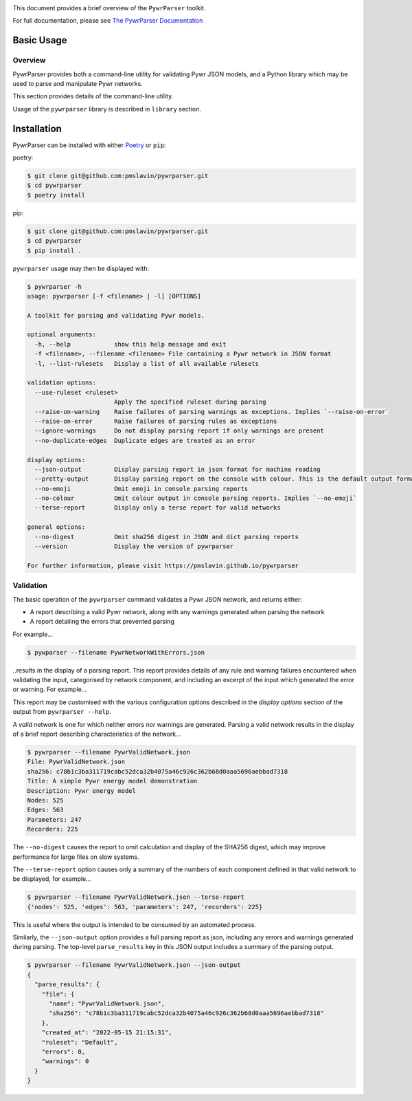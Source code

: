 .. |badge1| image:: https://github.com/pmslavin/pywrparser/workflows/CI/badge.svg
.. |badge2| image:: https://github.com/pmslavin/pywrparser/workflows/sphinx-docs-to-gh-pages/badge.svg

|badge1| |badge2|

This document provides a brief overview of the ``PywrParser`` toolkit.

For full documentation, please see `The PywrParser Documentation <https://pmslavin.github.io/pywrparser/index.html>`_


Basic Usage
===========

Overview
--------

PywrParser provides both a command-line utility for validating Pywr JSON models,
and a Python library which may be used to parse and manipulate Pywr networks.

This section provides details of the command-line utility.

Usage of the ``pywrparser`` library is described in ``library`` section.

Installation
============

PywrParser can be installed with either `Poetry <https://python-poetry.org>`_ or ``pip``:

poetry:

.. code-block:: console

    $ git clone git@github.com:pmslavin/pywrparser.git
    $ cd pywrparser
    $ poetry install


pip:

.. code-block:: console

    $ git clone git@github.com:pmslavin/pywrparser.git
    $ cd pywrparser
    $ pip install .


``pywrparser`` usage may then be displayed with:

.. code-block:: console

    $ pywrparser -h
    usage: pywrparser [-f <filename> | -l] [OPTIONS]

    A toolkit for parsing and validating Pywr models.

    optional arguments:
      -h, --help            show this help message and exit
      -f <filename>, --filename <filename> File containing a Pywr network in JSON format
      -l, --list-rulesets   Display a list of all available rulesets

    validation options:
      --use-ruleset <ruleset>
                            Apply the specified ruleset during parsing
      --raise-on-warning    Raise failures of parsing warnings as exceptions. Implies `--raise-on-error`
      --raise-on-error      Raise failures of parsing rules as exceptions
      --ignore-warnings     Do not display parsing report if only warnings are present
      --no-duplicate-edges  Duplicate edges are treated as an error

    display options:
      --json-output         Display parsing report in json format for machine reading
      --pretty-output       Display parsing report on the console with colour. This is the default output format
      --no-emoji            Omit emoji in console parsing reports
      --no-colour           Omit colour output in console parsing reports. Implies `--no-emoji`
      --terse-report        Display only a terse report for valid networks

    general options:
      --no-digest           Omit sha256 digest in JSON and dict parsing reports
      --version             Display the version of pywrparser

    For further information, please visit https://pmslavin.github.io/pywrparser


Validation
----------

The basic operation of the ``pywrparser`` command validates a Pywr JSON network,
and returns either:

* A report describing a valid Pywr network, along with any warnings generated
  when parsing the network
* A report detailing the errors that prevented parsing

For example...

.. code-block:: console

    $ pywparser --filename PywrNetworkWithErrors.json

..results in the display of a parsing report. This report provides details of any
rule and warning failures encountered when validating the input, categorised by
network component, and including an excerpt of the input which generated the
error or warning. For example...

.. image:: https://pmslavin.github.io/pywrparser/_images/parsing.report.png
   :name: parsing.report
   :scale: 50%
   :class: scaled-link

This report may be customised with the various configuration options described
in the `display options` section of the output from ``pywrparser --help``.

A *valid* network is one for which neither errors nor warnings are generated.
Parsing a valid network results in the display of a brief report describing
characteristics of the network...

.. code-block:: console

   $ pywrparser --filename PywrValidNetwork.json
   File: PywrValidNetwork.json
   sha256: c78b1c3ba311719cabc52dca32b4075a46c926c362b68d0aaa5696aebbad7318
   Title: A simple Pywr energy model demonstration
   Description: Pywr energy model
   Nodes: 525
   Edges: 563
   Parameters: 247
   Recorders: 225

The ``--no-digest`` causes the report to omit calculation and display of the
SHA256 digest, which may improve performance for large files on slow systems.

The ``--terse-report`` option causes only a summary of the numbers of each component
defined in that valid network to be displayed, for example...

.. code-block:: console

   $ pywrparser --filename PywrValidNetwork.json --terse-report
   {'nodes': 525, 'edges': 563, 'parameters': 247, 'recorders': 225}

This is useful where the output is intended to be consumed by an automated process.

Similarly, the ``--json-output`` option provides a full parsing report as json,
including any errors and warnings generated during parsing. The top-level
``parse_results`` key in this JSON output includes a summary of the parsing output.


.. code-block:: console

   $ pywrparser --filename PywrValidNetwork.json --json-output
   {
     "parse_results": {
       "file": {
         "name": "PywrValidNetwork.json",
         "sha256": "c78b1c3ba311719cabc52dca32b4075a46c926c362b68d0aaa5696aebbad7318"
       },
       "created_at": "2022-05-15 21:15:31",
       "ruleset": "Default",
       "errors": 0,
       "warnings": 0
     }
   }
